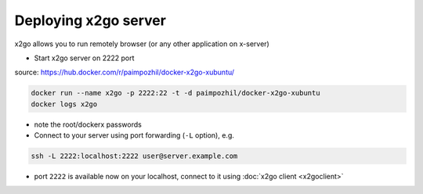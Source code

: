 =======================
 Deploying x2go server 
=======================

x2go allows you to run remotely browser (or any other application on x-server)

* Start x2go server on 2222 port

source: https://hub.docker.com/r/paimpozhil/docker-x2go-xubuntu/

.. code-block:: sh

 docker run --name x2go -p 2222:22 -t -d paimpozhil/docker-x2go-xubuntu
 docker logs x2go


* note the root/dockerx passwords

* Connect to your server using port forwarding (``-L`` option), e.g.

.. code-block:: sh

   ssh -L 2222:localhost:2222 user@server.example.com

* port ``2222`` is available now on your localhost, connect to it using :doc:`x2go client <x2goclient>`
